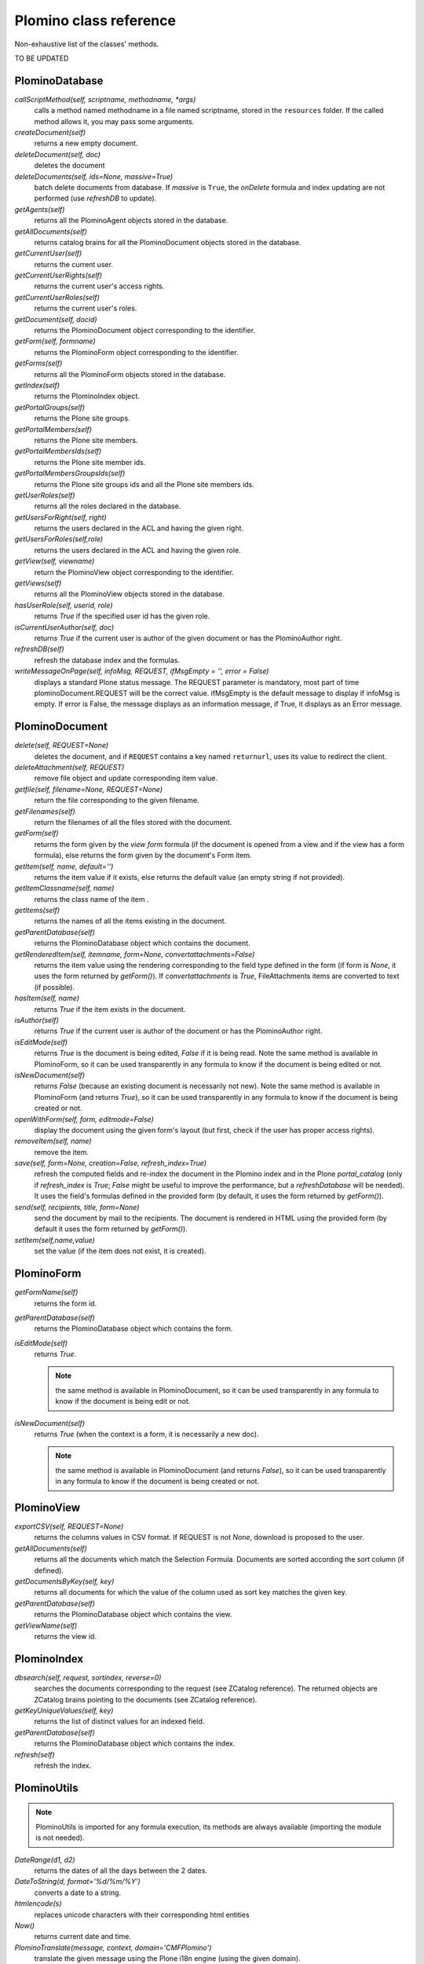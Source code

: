 -----------------------
Plomino class reference
-----------------------

Non-exhaustive list of the classes' methods.

TO BE UPDATED

PlominoDatabase
===============

`callScriptMethod(self, scriptname, methodname, *args)`
    calls a method named methodname in a file named scriptname, stored in
    the ``resources`` folder. If the called method allows it, you may
    pass some arguments.

`createDocument(self)`
    returns a new empty document.

`deleteDocument(self, doc)`
    deletes the document

`deleteDocuments(self, ids=None, massive=True)`
    batch delete documents from database. If `massive` is ``True``, the
    `onDelete` formula and index updating are not performed (use
    `refreshDB` to update).
    
`getAgents(self)`
    returns all the PlominoAgent objects stored in the database.

`getAllDocuments(self)`
    returns catalog brains for all the PlominoDocument objects stored in
    the database.

`getCurrentUser(self)`
    returns the current user.

`getCurrentUserRights(self)` 
    returns the current user's access rights.

`getCurrentUserRoles(self)`
    returns the current user's roles.

`getDocument(self, docid)`
    returns the PlominoDocument object corresponding to the identifier.

`getForm(self, formname)`
    returns the PlominoForm object corresponding to the identifier.

`getForms(self)`
    returns all the PlominoForm objects stored in the database.

`getIndex(self)`
    returns the PlominoIndex object.

`getPortalGroups(self)`
    returns the Plone site groups.

`getPortalMembers(self)`
    returns the Plone site members.

`getPortalMembersIds(self)`
    returns the Plone site member ids.

`getPortalMembersGroupsIds(self)`
    returns the Plone site groups ids and all the Plone site members
    ids.

`getUserRoles(self)`
    returns all the roles declared in the database.

`getUsersForRight(self, right)`
    returns the users declared in the ACL and having the given right.

`getUsersForRoles(self,role)`
    returns the users declared in the ACL and having the given role.

`getView(self, viewname)`
    return the PlominoView object corresponding to the identifier.

`getViews(self)`
    returns all the PlominoView objects stored in the database.

`hasUserRole(self, userid, role)`
    returns `True` if the specified user id has the given role.

`isCurrentUserAuthor(self, doc)`
    returns `True` if the current user is author of the given document
    or has the PlominoAuthor right.

`refreshDB(self)`
    refresh the database index and the formulas.
    
`writeMessageOnPage(self, infoMsg, REQUEST, ifMsgEmpty = '', error = False)`
    displays a standard Plone status message.
    The REQUEST parameter is mandatory, most part of time plominoDocument.REQUEST will be the correct value.
    ifMsgEmpty is the default message to display if infoMsg is empty.
    If error is False, the message displays as an information message, if True, it displays as an Error message.

PlominoDocument
===============

`delete(self, REQUEST=None)`
    deletes the document, and if ``REQUEST`` contains a key named
    ``returnurl``, uses its value to redirect the client.

`deleteAttachment(self,` `REQUEST)`
    remove file object and update corresponding item value.

`getfile(self, filename=None, REQUEST=None)`
    return the file corresponding to the given filename.

`getFilenames(self)`
    return the filenames of all the files stored with the document.

`getForm(self)`
    returns the form given by the *view form* formula (if the document
    is opened from a view and if the view has a form formula), else
    returns the form given by the document's Form item.

`getItem(self, name, default='')`
    returns the item value if it exists, else returns the default value (an 
    empty string if not provided).
    
`getItemClassname(self, name)`
    returns the class name of the item .

`getItems(self)`
    returns the names of all the items existing in the document.

`getParentDatabase(self)`
    returns the PlominoDatabase object which contains the document.

`getRenderedItem(self, itemname, form=None, convertattachments=False)`
    returns the item value using the rendering corresponding to the
    field type defined in the form (if form is `None`, it uses the form
    returned by `getForm()`). If `convertattachments` is `True`,
    FileAttachments items are converted to text (if possible).

`hasItem(self,` `name)`
    returns `True` if the item exists in the document.

`isAuthor(self)`
    returns `True` if the current user is author of the document or has
    the PlominoAuthor right.

`isEditMode(self)`
    returns `True` is the document is being edited, `False` if it is
    being read. Note the same method is available in PlominoForm, so it
    can be used transparently in any formula to know if the document is
    being edited or not.

`isNewDocument(self)`
    returns `False` (because an existing document is necessarily not
    new). Note the same method is available in PlominoForm (and returns
    `True`), so it can be used transparently in any formula to know if
    the document is being created or not.

`openWithForm(self,` `form,` `editmode=False)`
    display the document using the given form's layout (but first, check
    if the user has proper access rights).

`removeItem(self,` `name)`
    remove the item.

`save(self, form=None, creation=False, refresh_index=True)`
    refresh the computed fields and re-index the document in the Plomino
    index and in the Plone `portal_catalog` (only if `refresh_index` is
    `True`; `False` might be useful to improve the performance, but a
    `refreshDatabase` will be needed). It uses the field's formulas
    defined in the provided form (by default, it uses the form returned
    by `getForm()`).

`send(self, recipients, title, form=None)`
    send the document by mail to the recipients. The document is
    rendered in HTML using the provided form (by default it uses the
    form returned by `getForm()`).

`setItem(self,name,value)`
    set the value (if the item does not exist, it is created).

PlominoForm
===========

`getFormName(self)`
    returns the form id.

`getParentDatabase(self)`
    returns the PlominoDatabase object which contains the form.

`isEditMode(self)`
    returns `True`. 
    
    .. Note:: 
        the same method is available in PlominoDocument, so it can be
        used transparently in any formula to know if the document is
        being edit or not.

`isNewDocument(self)`
    returns `True` (when the context is a form, it is necessarily a new
    doc). 
    
    .. Note:: 
        the same method is available in PlominoDocument (and returns
        `False`), so it can be used transparently in any formula to know
        if the document is being created or not.

PlominoView
===========

`exportCSV(self, REQUEST=None)`
    returns the columns values in CSV format. If REQUEST is not `None`,
    download is proposed to the user.

`getAllDocuments(self)`
    returns all the documents which match the Selection Formula.
    Documents are sorted according the sort column (if defined).

`getDocumentsByKey(self, key)`
    returns all documents for which the value of the column used as sort
    key matches the given key.

`getParentDatabase(self)`
    returns the PlominoDatabase object which contains the view.

`getViewName(self)`
    returns the view id.

PlominoIndex
============

`dbsearch(self, request, sortindex, reverse=0)`
    searches the documents corresponding to the request (see ZCatalog
    reference). The returned objects are ZCatalog brains pointing to the
    documents (see ZCatalog reference).

`getKeyUniqueValues(self,` `key)`
    returns the list of distinct values for an indexed field.

`getParentDatabase(self)`
    returns the PlominoDatabase object which contains the index.

`refresh(self)`
    refresh the index.

PlominoUtils
============

.. Note::
    PlominoUtils is imported for any formula execution, its methods are
    always available (importing the module is not needed).

`DateRange(d1, d2)`
    returns the dates of all the days between the 2 dates.

`DateToString(d, format='%d/%m/%Y')`
    converts a date to a string.

`htmlencode(s)`
    replaces unicode characters with their corresponding html entities

`Now()`
    returns current date and time.

`PlominoTranslate(message, context, domain='CMFPlomino')`
    translate the given message using the Plone i18n engine (using the
    given domain).

`sendMail(db, recipients, title, html_message)`
    send a mail to the recipients.

`StringToDate(str_d, format='%d/%m/%Y')`
    converts a string to a date.

`userFullname(db, userid)`
    returns the user full name.

`userInfo(db, userid)`
    returns the Member object corresponding to the user id (it may be
    used to get the user email address for instance).

PlominoAgent
============

`getParentDatabase(self)`
    returns the PlominoDatabase object which contains the agent.

`runAgent(self, REQUEST=None)`
    runs the agent. If REQUEST is provided, there is a redirection to
    the database home page, unless the REQUEST contains a REDIRECT key
    If so, the formula returned value is used as the redirection URL.
